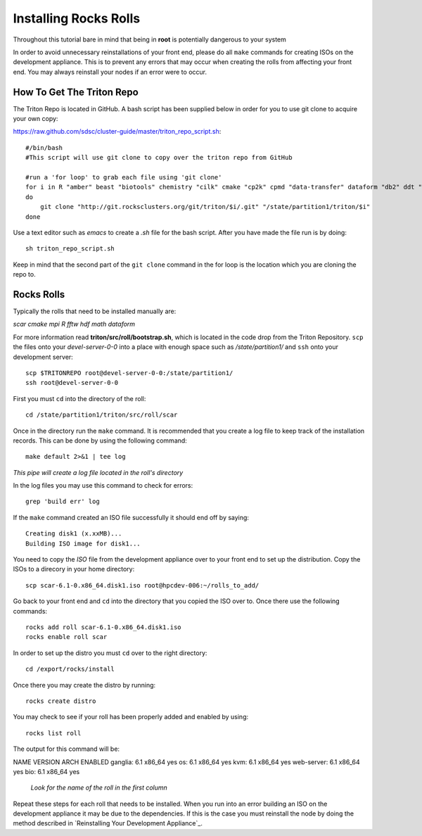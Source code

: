 Installing Rocks Rolls
**********************
Throughout this tutorial bare in mind that being in **root** is potentially dangerous to your system

In order to avoid unnecessary reinstallations of your front end, please do all ``make`` commands for creating ISOs on the development appliance.  This is to prevent any errors that may occur when creating the rolls from affecting your front end.  You may always reinstall your nodes if an error were to occur.

How To Get The Triton Repo
==========================
The Triton Repo is located in GitHub.  A bash script has been supplied below in order for you to use git clone to acquire your own copy:

https://raw.github.com/sdsc/cluster-guide/master/triton_repo_script.sh::

   #/bin/bash
   #This script will use git clone to copy over the triton repo from GitHub

   #run a 'for loop' to grab each file using 'git clone'
   for i in R "amber" beast "biotools" chemistry "cilk" cmake "cp2k" cpmd "data-transfer" dataform "db2" ddt "envmodules" fftw "flexlm" fpmpi "fsa" gamess "hadoop" hdf "ib" idl "intel" lustre-client "moab" mpi "myri10Gbe" myrinet_mx "nagios" nwchem "ofed" pgi "scar" scipy "tau" thresher-config "triton-base" triton-config "valgrind"
   do
       git clone "http://git.rocksclusters.org/git/triton/$i/.git" "/state/partition1/triton/$i"
   done

Use a text editor such as `emacs` to create a `.sh` file for the bash script.  After you have made the file run is by doing::

   sh triton_repo_script.sh

Keep in mind that the second part of the ``git clone`` command in the for loop is the location which you are cloning the repo to.

Rocks Rolls
===========
Typically the rolls that need to be installed manually are:

*scar* *cmake* *mpi* *R* *fftw* *hdf* *math* *dataform*

For more information read **triton/src/roll/bootstrap.sh**, which is located in the code drop from the Triton Repository.  ``scp`` the files onto your *devel-server-0-0* into a place with enough space such as */state/partition1/* and ``ssh`` onto your development server::

   scp $TRITONREPO root@devel-server-0-0:/state/partition1/
   ssh root@devel-server-0-0

First you must ``cd`` into the directory of the roll::

   cd /state/partition1/triton/src/roll/scar

Once in the directory run the ``make`` command.  It is recommended that you create a log file to keep track of the installation records.  This can be done by using the following command::

   make default 2>&1 | tee log

*This pipe will create a log file located in the roll's directory*

In the log files you may use this command to check for errors::

   grep 'build err' log

If the ``make`` command created an ISO file successfully it should end off by saying::

   Creating disk1 (x.xxMB)...
   Building ISO image for disk1...

You need to copy the *ISO* file from the development appliance over to your front end to set up the distribution.  Copy the ISOs to a direcory in your home directory::

   scp scar-6.1-0.x86_64.disk1.iso root@hpcdev-006:~/rolls_to_add/

Go back to your front end and ``cd`` into the directory that you copied the ISO over to.  Once there use the following commands::

   rocks add roll scar-6.1-0.x86_64.disk1.iso
   rocks enable roll scar

In order to set up the distro you must ``cd`` over to the right directory::

   cd /export/rocks/install

Once there you may create the distro by running::

   rocks create distro

You may check to see if your roll has been properly added and enabled by using::

   rocks list roll

The output for this command will be::

NAME          VERSION    ARCH   ENABLED
ganglia:      6.1        x86_64 yes    
os:           6.1        x86_64 yes    
kvm:          6.1        x86_64 yes    
web-server:   6.1        x86_64 yes    
bio:          6.1        x86_64 yes 

   *Look for the name of the roll in the first column*

Repeat these steps for each roll that needs to be installed.  When you run into an error building an ISO on the development appliance it may be due to the dependencies.  If this is the case you must reinstall the node by doing the method described in `Reinstalling Your Development Appliance`_.

